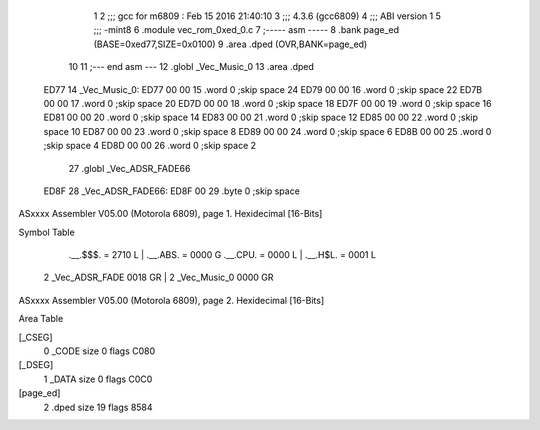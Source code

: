                               1 
                              2 ;;; gcc for m6809 : Feb 15 2016 21:40:10
                              3 ;;; 4.3.6 (gcc6809)
                              4 ;;; ABI version 1
                              5 ;;; -mint8
                              6 	.module	vec_rom_0xed_0.c
                              7 ;----- asm -----
                              8 	.bank page_ed (BASE=0xed77,SIZE=0x0100)
                              9 	.area .dped (OVR,BANK=page_ed)
                             10 	
                             11 ;--- end asm ---
                             12 	.globl _Vec_Music_0
                             13 	.area	.dped
   ED77                      14 _Vec_Music_0:
   ED77 00 00                15 	.word	0	;skip space 24
   ED79 00 00                16 	.word	0	;skip space 22
   ED7B 00 00                17 	.word	0	;skip space 20
   ED7D 00 00                18 	.word	0	;skip space 18
   ED7F 00 00                19 	.word	0	;skip space 16
   ED81 00 00                20 	.word	0	;skip space 14
   ED83 00 00                21 	.word	0	;skip space 12
   ED85 00 00                22 	.word	0	;skip space 10
   ED87 00 00                23 	.word	0	;skip space 8
   ED89 00 00                24 	.word	0	;skip space 6
   ED8B 00 00                25 	.word	0	;skip space 4
   ED8D 00 00                26 	.word	0	;skip space 2
                             27 	.globl _Vec_ADSR_FADE66
   ED8F                      28 _Vec_ADSR_FADE66:
   ED8F 00                   29 	.byte	0	;skip space
ASxxxx Assembler V05.00  (Motorola 6809), page 1.
Hexidecimal [16-Bits]

Symbol Table

    .__.$$$.       =   2710 L   |     .__.ABS.       =   0000 G
    .__.CPU.       =   0000 L   |     .__.H$L.       =   0001 L
  2 _Vec_ADSR_FADE     0018 GR  |   2 _Vec_Music_0       0000 GR

ASxxxx Assembler V05.00  (Motorola 6809), page 2.
Hexidecimal [16-Bits]

Area Table

[_CSEG]
   0 _CODE            size    0   flags C080
[_DSEG]
   1 _DATA            size    0   flags C0C0
[page_ed]
   2 .dped            size   19   flags 8584

